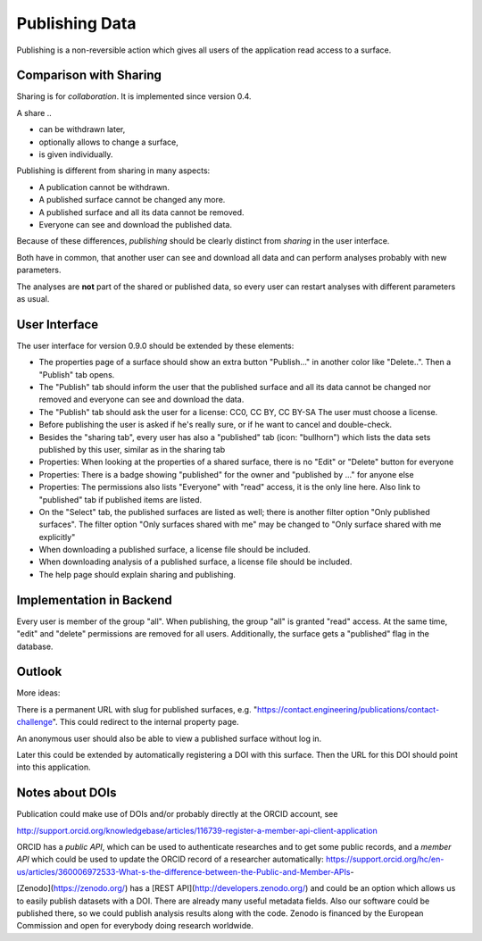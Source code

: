 Publishing Data
===============

Publishing is a non-reversible action which gives all users of the application
read access to a surface.

Comparison with Sharing
-----------------------

Sharing is for *collaboration*. It is implemented since version 0.4.

A share ..

- can be withdrawn later,
- optionally allows to change a surface,
- is given individually.

Publishing is different from sharing in many aspects:

- A publication cannot be withdrawn.
- A published surface cannot be changed any more.
- A published surface and all its data cannot be removed.
- Everyone can see and download the published data.

Because of these differences, *publishing* should be clearly distinct from *sharing* in the user interface.

Both have in common, that another user can see and download all data
and can perform analyses probably with new parameters.

The analyses are **not** part of the shared or published data, so every user can restart analyses with different
parameters as usual.


User Interface
--------------

The user interface for version 0.9.0 should be extended by these elements:

- The properties page of a surface should show an extra button "Publish..." in another
  color like "Delete..". Then a "Publish" tab opens.
- The "Publish" tab should inform the user that the published surface and all its data
  cannot be changed nor removed and everyone can see and download the data.
- The "Publish" tab should ask the user for a license: CC0, CC BY, CC BY-SA
  The user must choose a license.
- Before publishing the user is asked if he's really sure, or if he want to cancel and double-check.
- Besides the "sharing tab", every user has also a "published" tab (icon: "bullhorn") which lists the
  data sets published by this user, similar as in the sharing tab
- Properties: When looking at the properties of a shared surface, there is no "Edit" or "Delete" button for everyone
- Properties: There is a badge showing "published" for the owner and "published by ..." for anyone else
- Properties: The permissions also lists "Everyone" with "read" access, it is the only line here.
  Also link to "published" tab if published items are listed.
- On the "Select" tab, the published surfaces are listed as well; there is another filter option
  "Only published surfaces". The filter option "Only surfaces shared with me" may be changed to
  "Only surface shared with me explicitly"
- When downloading a published surface, a license file should be included.
- When downloading analysis of a published surface, a license file should be included.
- The help page should explain sharing and publishing.


Implementation in Backend
-------------------------

Every user is member of the group "all". When publishing, the group "all" is granted
"read" access. At the same time, "edit" and "delete" permissions are removed for all users.
Additionally, the surface gets a "published" flag in the database.


Outlook
-------

More ideas:

There is a permanent URL with slug for published surfaces, e.g.
"https://contact.engineering/publications/contact-challenge". This could redirect
to the internal property page.

An anonymous user should also be able to view a published surface without log in.

Later this could be extended by automatically registering a DOI with this surface.
Then the URL for this DOI should point into this application.

Notes about DOIs
----------------

Publication could make use of DOIs and/or probably directly at the ORCID account, see

http://support.orcid.org/knowledgebase/articles/116739-register-a-member-api-client-application

ORCID has a *public API*, which can be used to authenticate researches and to get some public records, and a *member API* which could be used to update the ORCID record of a researcher automatically: https://support.orcid.org/hc/en-us/articles/360006972533-What-s-the-difference-between-the-Public-and-Member-APIs-

[Zenodo](https://zenodo.org/) has a [REST API](http://developers.zenodo.org/) and could be an option which allows us to easily publish datasets with a DOI. There are already many useful metadata fields. Also our software could be published there, so we could publish analysis results along with the code. Zenodo is financed by the European Commission and open for everybody doing research worldwide.




